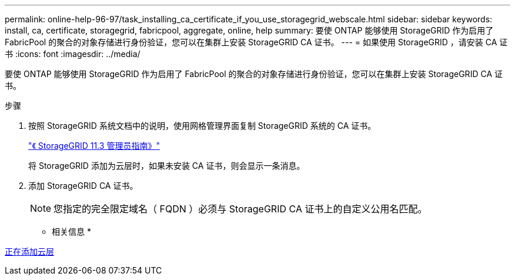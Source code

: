---
permalink: online-help-96-97/task_installing_ca_certificate_if_you_use_storagegrid_webscale.html 
sidebar: sidebar 
keywords: install, ca, certificate, storagegrid, fabricpool, aggregate, online, help 
summary: 要使 ONTAP 能够使用 StorageGRID 作为启用了 FabricPool 的聚合的对象存储进行身份验证，您可以在集群上安装 StorageGRID CA 证书。 
---
= 如果使用 StorageGRID ，请安装 CA 证书
:icons: font
:imagesdir: ../media/


[role="lead"]
要使 ONTAP 能够使用 StorageGRID 作为启用了 FabricPool 的聚合的对象存储进行身份验证，您可以在集群上安装 StorageGRID CA 证书。

.步骤
. 按照 StorageGRID 系统文档中的说明，使用网格管理界面复制 StorageGRID 系统的 CA 证书。
+
https://docs.netapp.com/sgws-113/topic/com.netapp.doc.sg-admin/home.html["《 StorageGRID 11.3 管理员指南》"]

+
将 StorageGRID 添加为云层时，如果未安装 CA 证书，则会显示一条消息。

. 添加 StorageGRID CA 证书。
+
[NOTE]
====
您指定的完全限定域名（ FQDN ）必须与 StorageGRID CA 证书上的自定义公用名匹配。

====


* 相关信息 *

xref:task_adding_cloud_tier.adoc[正在添加云层]
